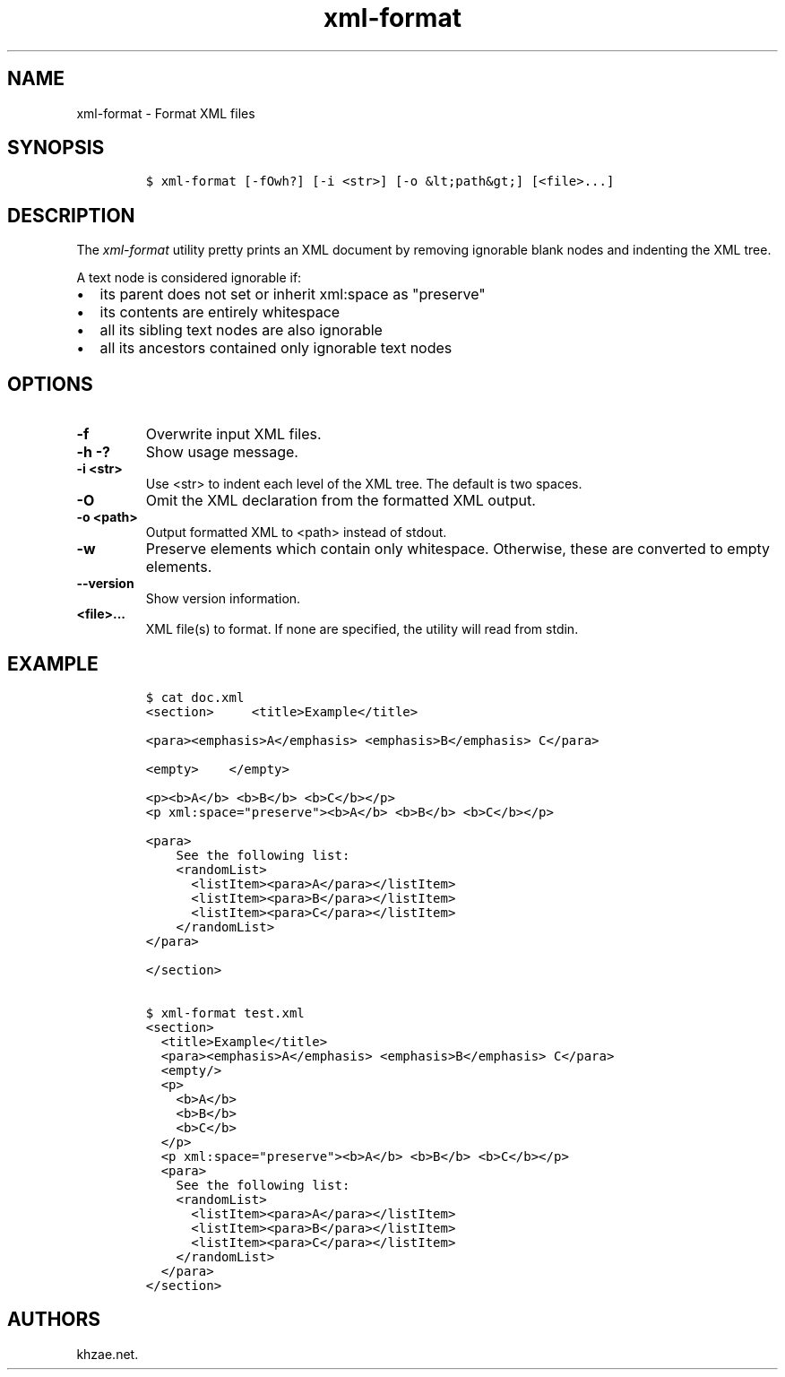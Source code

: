 .\" Automatically generated by Pandoc 2.3.1
.\"
.TH "xml\-format" "1" "2019\-03\-01" "" "xml\-utils"
.hy
.SH NAME
.PP
xml\-format \- Format XML files
.SH SYNOPSIS
.IP
.nf
\f[C]
$\ xml\-format\ [\-fOwh?]\ [\-i\ <str>]\ [\-o\ &lt;path&gt;]\ [<file>...]
\f[]
.fi
.SH DESCRIPTION
.PP
The \f[I]xml\-format\f[] utility pretty prints an XML document by
removing ignorable blank nodes and indenting the XML tree.
.PP
A text node is considered ignorable if:
.IP \[bu] 2
its parent does not set or inherit xml:space as "preserve"
.IP \[bu] 2
its contents are entirely whitespace
.IP \[bu] 2
all its sibling text nodes are also ignorable
.IP \[bu] 2
all its ancestors contained only ignorable text nodes
.SH OPTIONS
.TP
.B \-f
Overwrite input XML files.
.RS
.RE
.TP
.B \-h \-?
Show usage message.
.RS
.RE
.TP
.B \-i <str>
Use <str> to indent each level of the XML tree.
The default is two spaces.
.RS
.RE
.TP
.B \-O
Omit the XML declaration from the formatted XML output.
.RS
.RE
.TP
.B \-o <path>
Output formatted XML to <path> instead of stdout.
.RS
.RE
.TP
.B \-w
Preserve elements which contain only whitespace.
Otherwise, these are converted to empty elements.
.RS
.RE
.TP
.B \-\-version
Show version information.
.RS
.RE
.TP
.B <file>...
XML file(s) to format.
If none are specified, the utility will read from stdin.
.RS
.RE
.SH EXAMPLE
.IP
.nf
\f[C]
$\ cat\ doc.xml
<section>\ \ \ \ \ <title>Example</title>

<para><emphasis>A</emphasis>\ <emphasis>B</emphasis>\ C</para>

<empty>\ \ \ \ </empty>

<p><b>A</b>\ <b>B</b>\ <b>C</b></p>
<p\ xml:space="preserve"><b>A</b>\ <b>B</b>\ <b>C</b></p>

<para>
\ \ \ \ See\ the\ following\ list:
\ \ \ \ <randomList>
\ \ \ \ \ \ <listItem><para>A</para></listItem>
\ \ \ \ \ \ <listItem><para>B</para></listItem>
\ \ \ \ \ \ <listItem><para>C</para></listItem>
\ \ \ \ </randomList>
</para>

</section>

$\ xml\-format\ test.xml
<section>
\ \ <title>Example</title>
\ \ <para><emphasis>A</emphasis>\ <emphasis>B</emphasis>\ C</para>
\ \ <empty/>
\ \ <p>
\ \ \ \ <b>A</b>
\ \ \ \ <b>B</b>
\ \ \ \ <b>C</b>
\ \ </p>
\ \ <p\ xml:space="preserve"><b>A</b>\ <b>B</b>\ <b>C</b></p>
\ \ <para>
\ \ \ \ See\ the\ following\ list:
\ \ \ \ <randomList>
\ \ \ \ \ \ <listItem><para>A</para></listItem>
\ \ \ \ \ \ <listItem><para>B</para></listItem>
\ \ \ \ \ \ <listItem><para>C</para></listItem>
\ \ \ \ </randomList>
\ \ </para>
</section>
\f[]
.fi
.SH AUTHORS
khzae.net.
